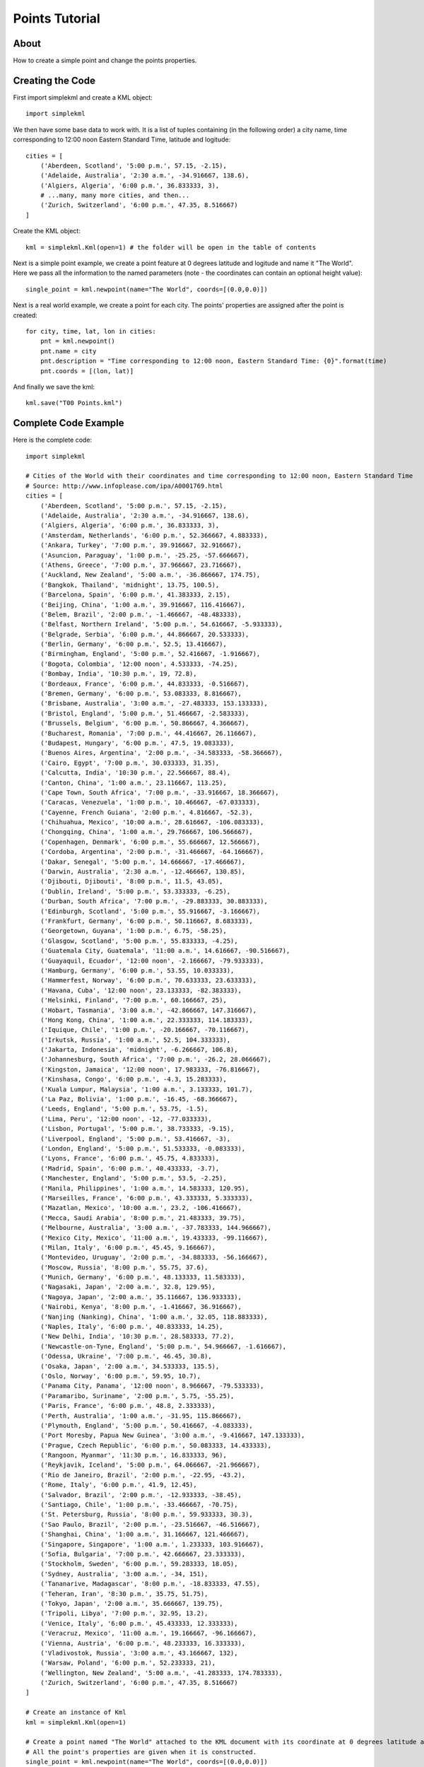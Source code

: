 Points Tutorial
---------------

About
^^^^^

How to create a simple point and change the points properties.

Creating the Code
^^^^^^^^^^^^^^^^^

First import simplekml and create a KML object::

    import simplekml

We then have some base data to work with. It is a list of tuples containing (in the following order) a city name, time corresponding to 12:00 noon Eastern Standard Time, latitude and logitude::

    cities = [
        ('Aberdeen, Scotland', '5:00 p.m.', 57.15, -2.15),
        ('Adelaide, Australia', '2:30 a.m.', -34.916667, 138.6),
        ('Algiers, Algeria', '6:00 p.m.', 36.833333, 3),
        # ...many, many more cities, and then...
        ('Zurich, Switzerland', '6:00 p.m.', 47.35, 8.516667)
    ]

Create the KML object::

    kml = simplekml.Kml(open=1) # the folder will be open in the table of contents

Next is a simple point example, we create a point feature at 0 degrees latitude and logitude and name it "The World". Here we pass all the information to the named parameters (note - the coordinates can contain an optional height value)::

    single_point = kml.newpoint(name="The World", coords=[(0.0,0.0)])

Next is a real world example, we create a point for each city. The points' properties are assigned after the point is created::

    for city, time, lat, lon in cities:
        pnt = kml.newpoint()
        pnt.name = city
        pnt.description = "Time corresponding to 12:00 noon, Eastern Standard Time: {0}".format(time)
        pnt.coords = [(lon, lat)]

And finally we save the kml::

    kml.save("T00 Points.kml")

Complete Code Example
^^^^^^^^^^^^^^^^^^^^^

Here is the complete code::

    import simplekml

    # Cities of the World with their coordinates and time corresponding to 12:00 noon, Eastern Standard Time
    # Source: http://www.infoplease.com/ipa/A0001769.html
    cities = [
        ('Aberdeen, Scotland', '5:00 p.m.', 57.15, -2.15),
        ('Adelaide, Australia', '2:30 a.m.', -34.916667, 138.6),
        ('Algiers, Algeria', '6:00 p.m.', 36.833333, 3),
        ('Amsterdam, Netherlands', '6:00 p.m.', 52.366667, 4.883333),
        ('Ankara, Turkey', '7:00 p.m.', 39.916667, 32.916667),
        ('Asuncion, Paraguay', '1:00 p.m.', -25.25, -57.666667),
        ('Athens, Greece', '7:00 p.m.', 37.966667, 23.716667),
        ('Auckland, New Zealand', '5:00 a.m.', -36.866667, 174.75),
        ('Bangkok, Thailand', 'midnight', 13.75, 100.5),
        ('Barcelona, Spain', '6:00 p.m.', 41.383333, 2.15),
        ('Beijing, China', '1:00 a.m.', 39.916667, 116.416667),
        ('Belem, Brazil', '2:00 p.m.', -1.466667, -48.483333),
        ('Belfast, Northern Ireland', '5:00 p.m.', 54.616667, -5.933333),
        ('Belgrade, Serbia', '6:00 p.m.', 44.866667, 20.533333),
        ('Berlin, Germany', '6:00 p.m.', 52.5, 13.416667),
        ('Birmingham, England', '5:00 p.m.', 52.416667, -1.916667),
        ('Bogota, Colombia', '12:00 noon', 4.533333, -74.25),
        ('Bombay, India', '10:30 p.m.', 19, 72.8),
        ('Bordeaux, France', '6:00 p.m.', 44.833333, -0.516667),
        ('Bremen, Germany', '6:00 p.m.', 53.083333, 8.816667),
        ('Brisbane, Australia', '3:00 a.m.', -27.483333, 153.133333),
        ('Bristol, England', '5:00 p.m.', 51.466667, -2.583333),
        ('Brussels, Belgium', '6:00 p.m.', 50.866667, 4.366667),
        ('Bucharest, Romania', '7:00 p.m.', 44.416667, 26.116667),
        ('Budapest, Hungary', '6:00 p.m.', 47.5, 19.083333),
        ('Buenos Aires, Argentina', '2:00 p.m.', -34.583333, -58.366667),
        ('Cairo, Egypt', '7:00 p.m.', 30.033333, 31.35),
        ('Calcutta, India', '10:30 p.m.', 22.566667, 88.4),
        ('Canton, China', '1:00 a.m.', 23.116667, 113.25),
        ('Cape Town, South Africa', '7:00 p.m.', -33.916667, 18.366667),
        ('Caracas, Venezuela', '1:00 p.m.', 10.466667, -67.033333),
        ('Cayenne, French Guiana', '2:00 p.m.', 4.816667, -52.3),
        ('Chihuahua, Mexico', '10:00 a.m.', 28.616667, -106.083333),
        ('Chongqing, China', '1:00 a.m.', 29.766667, 106.566667),
        ('Copenhagen, Denmark', '6:00 p.m.', 55.666667, 12.566667),
        ('Cordoba, Argentina', '2:00 p.m.', -31.466667, -64.166667),
        ('Dakar, Senegal', '5:00 p.m.', 14.666667, -17.466667),
        ('Darwin, Australia', '2:30 a.m.', -12.466667, 130.85),
        ('Djibouti, Djibouti', '8:00 p.m.', 11.5, 43.05),
        ('Dublin, Ireland', '5:00 p.m.', 53.333333, -6.25),
        ('Durban, South Africa', '7:00 p.m.', -29.883333, 30.883333),
        ('Edinburgh, Scotland', '5:00 p.m.', 55.916667, -3.166667),
        ('Frankfurt, Germany', '6:00 p.m.', 50.116667, 8.683333),
        ('Georgetown, Guyana', '1:00 p.m.', 6.75, -58.25),
        ('Glasgow, Scotland', '5:00 p.m.', 55.833333, -4.25),
        ('Guatemala City, Guatemala', '11:00 a.m.', 14.616667, -90.516667),
        ('Guayaquil, Ecuador', '12:00 noon', -2.166667, -79.933333),
        ('Hamburg, Germany', '6:00 p.m.', 53.55, 10.033333),
        ('Hammerfest, Norway', '6:00 p.m.', 70.633333, 23.633333),
        ('Havana, Cuba', '12:00 noon', 23.133333, -82.383333),
        ('Helsinki, Finland', '7:00 p.m.', 60.166667, 25),
        ('Hobart, Tasmania', '3:00 a.m.', -42.866667, 147.316667),
        ('Hong Kong, China', '1:00 a.m.', 22.333333, 114.183333),
        ('Iquique, Chile', '1:00 p.m.', -20.166667, -70.116667),
        ('Irkutsk, Russia', '1:00 a.m.', 52.5, 104.333333),
        ('Jakarta, Indonesia', 'midnight', -6.266667, 106.8),
        ('Johannesburg, South Africa', '7:00 p.m.', -26.2, 28.066667),
        ('Kingston, Jamaica', '12:00 noon', 17.983333, -76.816667),
        ('Kinshasa, Congo', '6:00 p.m.', -4.3, 15.283333),
        ('Kuala Lumpur, Malaysia', '1:00 a.m.', 3.133333, 101.7),
        ('La Paz, Bolivia', '1:00 p.m.', -16.45, -68.366667),
        ('Leeds, England', '5:00 p.m.', 53.75, -1.5),
        ('Lima, Peru', '12:00 noon', -12, -77.033333),
        ('Lisbon, Portugal', '5:00 p.m.', 38.733333, -9.15),
        ('Liverpool, England', '5:00 p.m.', 53.416667, -3),
        ('London, England', '5:00 p.m.', 51.533333, -0.083333),
        ('Lyons, France', '6:00 p.m.', 45.75, 4.833333),
        ('Madrid, Spain', '6:00 p.m.', 40.433333, -3.7),
        ('Manchester, England', '5:00 p.m.', 53.5, -2.25),
        ('Manila, Philippines', '1:00 a.m.', 14.583333, 120.95),
        ('Marseilles, France', '6:00 p.m.', 43.333333, 5.333333),
        ('Mazatlan, Mexico', '10:00 a.m.', 23.2, -106.416667),
        ('Mecca, Saudi Arabia', '8:00 p.m.', 21.483333, 39.75),
        ('Melbourne, Australia', '3:00 a.m.', -37.783333, 144.966667),
        ('Mexico City, Mexico', '11:00 a.m.', 19.433333, -99.116667),
        ('Milan, Italy', '6:00 p.m.', 45.45, 9.166667),
        ('Montevideo, Uruguay', '2:00 p.m.', -34.883333, -56.166667),
        ('Moscow, Russia', '8:00 p.m.', 55.75, 37.6),
        ('Munich, Germany', '6:00 p.m.', 48.133333, 11.583333),
        ('Nagasaki, Japan', '2:00 a.m.', 32.8, 129.95),
        ('Nagoya, Japan', '2:00 a.m.', 35.116667, 136.933333),
        ('Nairobi, Kenya', '8:00 p.m.', -1.416667, 36.916667),
        ('Nanjing (Nanking), China', '1:00 a.m.', 32.05, 118.883333),
        ('Naples, Italy', '6:00 p.m.', 40.833333, 14.25),
        ('New Delhi, India', '10:30 p.m.', 28.583333, 77.2),
        ('Newcastle-on-Tyne, England', '5:00 p.m.', 54.966667, -1.616667),
        ('Odessa, Ukraine', '7:00 p.m.', 46.45, 30.8),
        ('Osaka, Japan', '2:00 a.m.', 34.533333, 135.5),
        ('Oslo, Norway', '6:00 p.m.', 59.95, 10.7),
        ('Panama City, Panama', '12:00 noon', 8.966667, -79.533333),
        ('Paramaribo, Suriname', '2:00 p.m.', 5.75, -55.25),
        ('Paris, France', '6:00 p.m.', 48.8, 2.333333),
        ('Perth, Australia', '1:00 a.m.', -31.95, 115.866667),
        ('Plymouth, England', '5:00 p.m.', 50.416667, -4.083333),
        ('Port Moresby, Papua New Guinea', '3:00 a.m.', -9.416667, 147.133333),
        ('Prague, Czech Republic', '6:00 p.m.', 50.083333, 14.433333),
        ('Rangoon, Myanmar', '11:30 p.m.', 16.833333, 96),
        ('Reykjavik, Iceland', '5:00 p.m.', 64.066667, -21.966667),
        ('Rio de Janeiro, Brazil', '2:00 p.m.', -22.95, -43.2),
        ('Rome, Italy', '6:00 p.m.', 41.9, 12.45),
        ('Salvador, Brazil', '2:00 p.m.', -12.933333, -38.45),
        ('Santiago, Chile', '1:00 p.m.', -33.466667, -70.75),
        ('St. Petersburg, Russia', '8:00 p.m.', 59.933333, 30.3),
        ('Sao Paulo, Brazil', '2:00 p.m.', -23.516667, -46.516667),
        ('Shanghai, China', '1:00 a.m.', 31.166667, 121.466667),
        ('Singapore, Singapore', '1:00 a.m.', 1.233333, 103.916667),
        ('Sofia, Bulgaria', '7:00 p.m.', 42.666667, 23.333333),
        ('Stockholm, Sweden', '6:00 p.m.', 59.283333, 18.05),
        ('Sydney, Australia', '3:00 a.m.', -34, 151),
        ('Tananarive, Madagascar', '8:00 p.m.', -18.833333, 47.55),
        ('Teheran, Iran', '8:30 p.m.', 35.75, 51.75),
        ('Tokyo, Japan', '2:00 a.m.', 35.666667, 139.75),
        ('Tripoli, Libya', '7:00 p.m.', 32.95, 13.2),
        ('Venice, Italy', '6:00 p.m.', 45.433333, 12.333333),
        ('Veracruz, Mexico', '11:00 a.m.', 19.166667, -96.166667),
        ('Vienna, Austria', '6:00 p.m.', 48.233333, 16.333333),
        ('Vladivostok, Russia', '3:00 a.m.', 43.166667, 132),
        ('Warsaw, Poland', '6:00 p.m.', 52.233333, 21),
        ('Wellington, New Zealand', '5:00 a.m.', -41.283333, 174.783333),
        ('Zurich, Switzerland', '6:00 p.m.', 47.35, 8.516667)
    ]

    # Create an instance of Kml
    kml = simplekml.Kml(open=1)

    # Create a point named "The World" attached to the KML document with its coordinate at 0 degrees latitude and longitude.
    # All the point's properties are given when it is constructed.
    single_point = kml.newpoint(name="The World", coords=[(0.0,0.0)])

    # Create a point for each city. The points' properties are assigned after the point is created
    for city, time, lat, lon in cities:
        pnt = kml.newpoint()
        pnt.name = city
        pnt.description = "Time corresponding to 12:00 noon, Eastern Standard Time: {0}".format(time)
        pnt.coords = [(lon, lat)]

    # Save the KML
    kml.save("T00 Point.kml")


